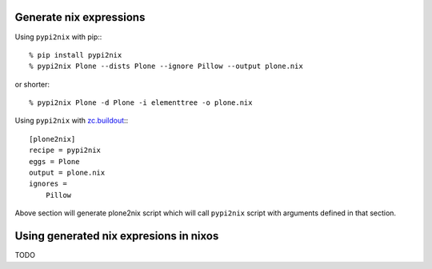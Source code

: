 Generate nix expressions
========================

Using ``pypi2nix`` with pip:::

    % pip install pypi2nix
    % pypi2nix Plone --dists Plone --ignore Pillow --output plone.nix

or shorter::

    % pypi2nix Plone -d Plone -i elementtree -o plone.nix


Using ``pypi2nix`` with `zc.buildout`_:::

    [plone2nix]
    recipe = pypi2nix
    eggs = Plone
    output = plone.nix
    ignores =
        Pillow

Above section will generate plone2nix script which will call ``pypi2nix``
script with arguments defined in that section.


Using generated nix expresions in nixos
=======================================

TODO


.. _`zc.buildout`: http://www.buildout.org/

